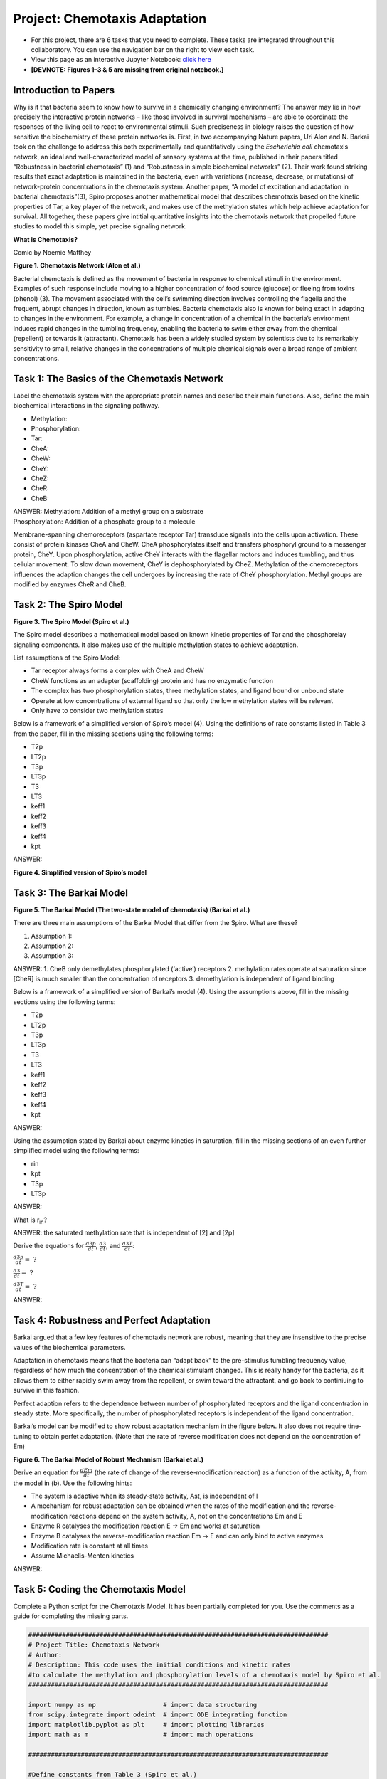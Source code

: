 Project: Chemotaxis Adaptation
==============================

* For this project, there are 6 tasks that you need to complete. These tasks are integrated throughout this collaboratory. You can use the navigation bar on the right to view each task.
* View this page as an interactive Jupyter Notebook: `click here <https://drive.google.com/file/d/1xI0nQLrC0ZHTV3PLaa3ueB47Tre3Zj3S/view?usp=sharing>`_
* **[DEVNOTE: Figures 1–3 & 5 are missing from original notebook.]**

Introduction to Papers
----------------------

Why is it that bacteria seem to know how to survive in a chemically changing environment? The answer may lie in how precisely the interactive protein networks – like those involved in survival mechanisms – are able to coordinate the responses of the living cell to react to environmental stimuli. Such preciseness in biology raises the question of how sensitive the biochemistry of these protein networks is. First, in two accompanying Nature papers, Uri Alon and N. Barkai took on the challenge to address this both experimentally and quantitatively using the *Escherichia* *coli* chemotaxis network, an ideal and well-characterized model of sensory systems at the time, published in their papers titled “Robustness in bacterial chemotaxis” (1) and “Robustness in simple biochemical networks” (2). Their work found striking results that exact adaptation is maintained in the bacteria, even with variations (increase, decrease, or mutations) of network-protein concentrations in the chemotaxis system. Another paper, “A model of excitation and adaptation in bacterial chemotaxis”(3), Spiro proposes another mathematical model that describes chemotaxis based on the kinetic properties of Tar, a key player of the network, and makes use of the methylation states which help achieve adaptation for survival. All together, these papers give intitial quantitative insights into the chemotaxis network that propelled future studies to model this simple, yet precise signaling network.

**What is Chemotaxis?**

|image1| Comic by Noemie Matthey

|image2|

**Figure 1. Chemotaxis Network (Alon et al.)**

Bacterial chemotaxis is defined as the movement of bacteria in response to chemical stimuli in the environment. Examples of such response include moving to a higher concentration of food source (glucose) or fleeing from toxins (phenol) (3). The movement associated with the cell’s swimming direction involves controlling the flagella and the frequent, abrupt changes in direction, known as tumbles. Bacteria chemotaxis also is known for being exact in adapting to changes in the environment. For example, a change in concentration of a chemical in the bacteria’s environment induces rapid changes in the tumbling frequency, enabling the bacteria to swim either away from the chemical (repellent) or towards it (attractant). Chemotaxis has been a widely studied system by scientists due to its remarkably sensitivity to small, relative changes in the concentrations of multiple chemical signals over a broad range of ambient concentrations.

|image3|

Task 1: The Basics of the Chemotaxis Network
--------------------------------------------
Label the chemotaxis system with the appropriate protein names and describe their main functions. Also, define the main biochemical interactions in the signaling pathway.

* Methylation:
* Phosphorylation:
* Tar:
* CheA:
* CheW:
* CheY:
* CheZ:
* CheR:
* CheB:

| ANSWER: Methylation: Addition of a methyl group on a substrate
| Phosphorylation: Addition of a phosphate group to a molecule

Membrane-spanning chemoreceptors (aspartate receptor Tar) transduce signals into the cells upon activation. These consist of protein kinases CheA and CheW. CheA phosphorylates itself and transfers phosphoryl ground to a messenger protein, CheY. Upon phosphorylation, active CheY interacts with the flagellar motors and induces tumbling, and thus cellular movement. To slow down movement, CheY is dephosphorylated by CheZ. Methylation of the chemoreceptors influences the adaption changes the cell undergoes by increasing the rate of CheY phosphorylation. Methyl groups are modified by enzymes CheR and CheB.

Task 2: The Spiro Model
-----------------------

|image4|

**Figure 3. The Spiro Model (Spiro et al.)**

The Spiro model describes a mathematical model based on known kinetic properties of Tar and the phosphorelay signaling components. It also makes use of the multiple methylation states to achieve adaptation.

List assumptions of the Spiro Model:

* Tar receptor always forms a complex with CheA and CheW
* CheW functions as an adapter (scaffolding) protein and has no enzymatic function
* The complex has two phosphorylation states, three methylation states, and ligand bound or unbound state
* Operate at low concentrations of external ligand so that only the low methylation states will be relevant
* Only have to consider two methylation states

Below is a framework of a simplified version of Spiro’s model (4). Using the definitions of rate constants listed in Table 3 from the   paper, fill in the missing sections using the following terms:

* T2p
* LT2p
* T3p
* LT3p
* T3
* LT3
* keff1
* keff2
* keff3
* keff4
* kpt

ANSWER: |image5|

**Figure 4. Simplified version of Spiro’s model**

Task 3: The Barkai Model
------------------------

|image6|

**Figure 5. The Barkai Model (The two-state model of chemotaxis) (Barkai
et al.)**

There are three main assumptions of the Barkai Model that differ from
the Spiro. What are these?

1. Assumption 1:
2. Assumption 2:
3. Assumption 3:

ANSWER:
1. CheB only demethylates phosphorylated (‘active’) receptors
2. methylation rates operate at saturation since [CheR] is much smaller than the concentration of receptors 
3. demethylation is independent of ligand binding

Below is a framework of a simplified version of Barkai’s model (4). Using the assumptions above, fill in the missing sections using the following terms: 

* T2p
* LT2p
* T3p
* LT3p
* T3
* LT3
* keff1
* keff2
* keff3
* keff4
* kpt

ANSWER:

.. image:: images/chemotaxisAdaptation_files/task3-1.png
   :align: center

Using the assumption stated by Barkai about enzyme kinetics in saturation, fill in the missing sections of an even further simplified model using the following terms:

* rin
* kpt
* T3p
* LT3p

ANSWER:

.. image:: images/chemotaxisAdaptation_files/task3-2.png
   :align: center

What is r\ :sub:`in`?

ANSWER: the saturated methylation rate that is independent of [2] and [2p]

Derive the equations for :math:`\frac{d3p}{dt}`, :math:`\frac{d3}{dt}`, and :math:`\frac{d3T}{dt}`:

:math:`\frac{d3p}{dt} = \text{ ?}`

:math:`\frac{d3}{dt} = \text{ ?}`

:math:`\frac{d3T}{dt} = \text{ ?}`

ANSWER:

.. image:: images/chemotaxisAdaptation_files/task3-3.png
   :align: center

Task 4: Robustness and Perfect Adaptation
-----------------------------------------

Barkai argued that a few key features of chemotaxis network are robust, meaning that they are insensitive to the precise values of the biochemical parameters.

Adaptation in chemotaxis means that the bacteria can “adapt back” to the pre-stimulus tumbling frequency value, regardless of how much the concentration of the chemical stimulant changed. This is really handy for the bacteria, as it allows them to either rapidly swim away from the repellent, or swim toward the attractant, and go back to continiuing to survive in this fashion.

Perfect adaption refers to the dependence between number of phosphorylated receptors and the ligand concentration in steady state. More specifically, the number of phosphorylated receptors is independent of the ligand concentration.

Barkai’s model can be modified to show robust adaptation mechanism in the figure below. It also does not require tine-tuning to obtain perfet adaptation. (Note that the rate of reverse modification does not depend on the concentration of Em)

.. image:: images/chemotaxisAdaptation_files/figure6.png
   :align: center

**Figure 6. The Barkai Model of Robust Mechanism (Barkai et al.)**

Derive an equation for :math:`\frac{dEm}{dt}` (the rate of change of the reverse-modification reaction) as a function of the activity, A, from the model in (b). Use the following hints:

* The system is adaptive when its steady-state activity, Ast, is independent of l
* A mechanism for robust adaptation can be obtained when the rates of the modification and the reverse-modification reactions depend on the system activity, A, not on the concentrations Em and E
* Enzyme R catalyses the modification reaction E → Em and works at saturation
* Enzyme B catalyses the reverse-modification reaction Em → E and can only bind to active enzymes
* Modification rate is constant at all times
* Assume Michaelis-Menten kinetics

ANSWER:

.. image:: images/chemotaxisAdaptation_files/task4-1.png
   :align: center

Task 5: Coding the Chemotaxis Model
-----------------------------------

Complete a Python script for the Chemotaxis Model. It has been partially completed for you. Use the comments as a guide for completing the missing parts.

.. |image1| image:: https://drive.google.com/uc?/export=view&id=1OpbRZLUeRU4fBxjkpGJl0Dxb72VdL34z
.. |image2| image:: https://drive.google.com/uc?/export=view&id=1UBJE0F9SsstNfLhiXLvncYjL9XLx-yuD
.. |image3| image:: https://drive.google.com/uc?/export=view&id=1aJ4wjtdiIYtOeKuWLcYGjXrGgMp7Mycf
.. |image4| image:: https://drive.google.com/uc?/export=view&id=1L_4rF3vb6ECpUR82ZRxXBZt0mcCz7inn
.. |image5| image:: https://drive.google.com/uc?/export=view&id=1s_7TbIBX2fdqmegrPNxTzDF3IwBQGhpo
.. |image6| image:: https://drive.google.com/uc?/export=view&id=1tPngkmaVepngVe9_Owh28G4_AGI52KCi
.. |image7| image:: https://drive.google.com/uc?/export=view&id=1Z2FsIKd8W8x59GX1AvWWpy5jb1af71b5
.. |image8| image:: https://drive.google.com/uc?/export=view&id=12fE0jteW-wvX-rLGHxeIUGp70WlHm9dV
.. |image9| image:: https://drive.google.com/uc?/export=view&id=125rVX-OZM6F_TS67HLlt6Tg6hzfokyHn
.. |image10| image:: https://drive.google.com/uc?/export=view&id=1-MZqYsCnBtuJpCvPE_FJ5kDrNWMblxGd
.. |image11| image:: https://drive.google.com/uc?/export=view&id=1Mam38Ufx4LGz6aKcKwt1zAfoQg0A0esS
.. |image12| image:: https://drive.google.com/uc?/export=view&id=1qBwyJna037hWyNp69orRCzydpFyvQtQh

.. code:: 

    ################################################################################
    # Project Title: Chemotaxis Network
    # Author: 
    # Description: This code uses the initial conditions and kinetic rates
    #to calculate the methylation and phosphorylation levels of a chemotaxis model by Spiro et al.
    ################################################################################
    
    import numpy as np                  # import data structuring
    from scipy.integrate import odeint  # import ODE integrating function
    import matplotlib.pyplot as plt     # import plotting libraries
    import math as m                    # import math operations
    
    ################################################################################
    
    #Define constants from Table 3 (Spiro et al.)
    #Use units: M (molar concentration), s (seconds)
    k1c         = 0.17                  #1/s
    k3c         = 30 * k1c              #1/s
    ratiok1bk1a = 1.7e-6 
    ratiok3ck3a = 1.7e-6
    k_1         = 4e5                   #1/(Ms)
    k_3         = k_1                   #1/(Ms)
    k8          = 15                    #1/s
    k9          = 3 * k8                #1/s
    k11         = 0                     #1/s
    #k12=1.1*k8                         #1/s
    k12         = 30
    kb          = 8e5                   #1/(Ms)
    ky          = 3e7                   #1/(Ms)
    k_b         = 0.35                  #1/s
    k_y         = 5e5                   #1/(Ms)
    Kbind       = 1e6                   #1/M association constant for ligand binding (Kb)
    Yo          = 20e-6                 #M
    Bo          = 1.7e-6                #M
    To          = 8e-6                  #M
    Ro          = 0.3e-6                #M
    Zo          = 40e-6                 #M
    t           = np.linspace(0,80,500)
    cligand    = 1e-6                  #ligand concentration (L)
    
    
    
    #From Simplified Model:
    #[T2]+[LT2] = y[0] 
    #[T3]+[LT3] = y[1] 
    #[T2p]+[LT2p] = y[2] 
    #[Bp] = y[3]
    #[Yp] = y[4]
    
    
    #Define initial conditions 
    To = 8e-6 
    Yo = 20e-6        #initial concentration of CheY
    Bo = 1.7e-6       #initial concentration of CheB
    y0 = [4e-6, 4e-6, 0e-6, 0.5e-6, 10e-6]
    
    Vmaxunbound = k1c * Ro #maximum turnover rate (MM kinetics) for unbound receptors 
    Vmaxbound = k3c * Ro #maximum turnover rate (MM kinetics) for bound receptors 
    KR = ratiok1bk1a #Michaelis constant
    fb = Kbind * cligand / (1 + Kbind * cligand) #fraction receptors bound to ligand
    fu = 1 - fb #fraction receptors not bound to ligand
    
    #def model(y,t,ky,k8,k9,fu,k_3,Vmaxunbound,Vmaxbound,KR,fb,To,Bo,k1c,k3c,ratiok1bk1a,ratiok3ck3a,k_1,k11,k12,kb,k_b,k_y,Kbind,Yo,Ro,Zo,cligand):  #define model for differential equations
    def model(y,t,ky,k8,k9,fu,k_3,Vmaxunbound,Vmaxbound,KR,fb,To,Bo,cligand):
     
     if t > 20:
      cligand = 1e-3
     if t > 50:
      cligand = 1e-6
    
    
     Vmaxunbound = k1c * Ro #maximum turnover rate (MM kinetics) for unbound receptors 
     Vmaxbound = k3c * Ro #maximum turnover rate (MM kinetics) for bound receptors 
     KR = ratiok1bk1a #Michaelis constant
     fb = Kbind * cligand / (1 + Kbind * cligand) #fraction receptors bound to ligand
     fu = 1 - fb #fraction receptors not bound to ligand
    
     kpt   = ky * (Yo - y[4]) + kb * (Bo - y[3])
     ydot1 = (-k8 * fu - k11 * fb) * y[0] + kpt * y[2] + (k_1 * fu + k_3 * fb) * y[1] * y[3] - Vmaxunbound * y[0] * fu / (KR + y[0] * fu) - Vmaxbound * y[0] * fb / (KR + y[0] * fb)
     ydot2 = (-k9 * fu - k12 * fb) * y[1] + kpt * (To - y[0] - y[1] - y[2]) - (k_1 * fu + k_3 * fb) * y[1] * y[3] + Vmaxunbound * y[0] * fu / (KR + y[0] * fu) + Vmaxbound * y[0] * fb / (KR + y[0] * fb) 
     ydot3 = (k8 * fu + k11 * fb) * y[0] - kpt * y[2] + (k_1 * fu + k_3 * fb) * (To - y[0] - y[1] - y[2]) * y[3] - Vmaxunbound * y[2] * fu / (KR + y[2] * fu) + Vmaxbound * y[2] * fb / (KR + y[2] * fb) 
     ydot4 = kb * (To - y[0] - y[1]) * (Bo - y[3]) - k_b * y[3]
     ydot5 = ky * (To - y[0] - y[1]) * (Yo - y[4]) - k_y * y[4] * Zo
    
     return [ydot1, ydot2, ydot3, ydot4, ydot5]    
    
    #Solve differential equations with odeint function
    soln = odeint(model,y0,t,args=(ky,k8,k9,fu,k_3,Vmaxunbound,Vmaxbound,KR,fb,To,Bo,cligand))
    
    
    #Calculate results for graphs
    Ptot = To - soln[:, 0] - soln[:, 1]             #total phosphorylation level
    Bp = soln[:, 3]                                 #CheB phosphorylation
    Yp = soln[:, 4]                                 #CheY phosphorylation
    metlevel = 1 - (soln[:, 0] + soln[:, 2]) / To   #Methylation level
    phoslevel = 1 - (soln[:, 0] + soln[:, 1]) / To  #Phosphorylation level
    
    
    #Graphs for output
    
    fig, axes = plt.subplots(2, 2, figsize=(30,15))
    
    axes[0, 0].plot(t, phoslevel, 'tab:blue')
    axes[0, 0].set_title('Phosphorylation')
    axes[0, 0].set_xlim([10, 80])
    axes[0, 0].set_ylim([0, 0.1])
    
    axes[0, 1].plot(t, metlevel, 'tab:red')
    axes[0, 1].set_title('Methylation')
    axes[0, 1].set_xlim([10, 80])
    axes[0, 1].set_ylim([0, 1])
    
    axes[1, 0].plot(t, Bp/Bo, 'tab:green')
    axes[1, 0].set_title('Bp/Btot')
    axes[1, 0].set_xlim([10, 80])
    axes[1, 0].set_ylim([0, 1])
    
    axes[1, 1].plot(t,Yp/Yo, 'tab:orange')
    axes[1, 1].set_title('Yp/Ytot')
    axes[1, 1].set_xlim([10, 80])
    axes[1, 1].set_ylim([0, 1])
    
    for ax in axes.flat:
        ax.set(xlabel='time (s)', ylabel='Level')
    
    



.. image:: images/chemotaxisAdaptation_files/chemotaxisAdaptation_1_0.png


Task 6: Modeling Perfect Adaptation
-----------------------------------

Vary the values of k11 and k9 and write down the observations you see in the graphical outputs. What happens to phosphorylation and methylation when k11 > k9? When k11 < k9?

Conclusions
-----------

Write down your conclusions from the notebook.

BONUS: Describe any advancements from these papers that more recent studies on the chemotaxis system have discovered.

References
----------
#. Alon, U., Surette, M., Barkai, N. et al. Robustness in bacterial    168–1chemotaxis. Nature 397, 168–171 (1999). `<https://doi.org/10.1038/16483>`_
#. Barkai, N., Leibler, S. Robustness in simple biochemical networks.    Nature 387, 913–917 (1997). `<https://doi.org/10.1038/43199>`_
#. Spiro, P. A., Parkinson, J. S., & Othmer, H. G. (1997). A model of    excitation and adaptation in bacterial chemotaxis. Proceedings of the    National Academy of Sciences of the United States of America, 94(14), 7263–7268. `<https://doi.org/10.1073/pnas.94.14.7263>`_
#. Oudenaarden, A. V. (2009, October). VIII Modeling Escherichia coli    chemotaxis. Lecture. Retrieved November, 2020, from `<http://web.mit.edu/biophysics/sbio/PDFs/L11_notes.pdf>`_

Other recommended sources:

* Bren, A., & Eisenbach, M. (2000). How signals are heard during bacterial chemotaxis: protein-protein interactions in sensory signal propagation. Journal of bacteriology, 182(24), 6865–6873. `<https://doi.org/10.1128/jb.182.24.6865-6873.2000>`_

* Falke, J. J., Bass, R. B., Butler, S. L., Chervitz, S. A., & Danielson, M. A. (1997). The two-component signaling pathway of bacterial chemotaxis: a molecular view of signal transduction by receptors, kinases, and adaptation enzymes. Annual review of cell and developmental biology, 13, 457–512. `<https://doi.org/10.1146/annurev.cellbio.13.1.457>`_

* Alon, U., Camarena, L., Surette, M. G., Aguera y Arcas, B., Liu, Y., Leibler, S., & Stock, J. B. (1998). Response regulator output in bacterial chemotaxis. The EMBO journal, 17(15), 4238–4248. `<https://doi.org/10.1093/emboj/17.15.4238>`_

* Staropoli JF, Alon U. Computerized analysis of chemotaxis at different stages of bacterial growth. Biophys J. 2000 Jan;78(1):513-9. doi: 10.1016/S0006-3495(00)76613-6. PMID: 10620314; PMCID: PMC1300658.

